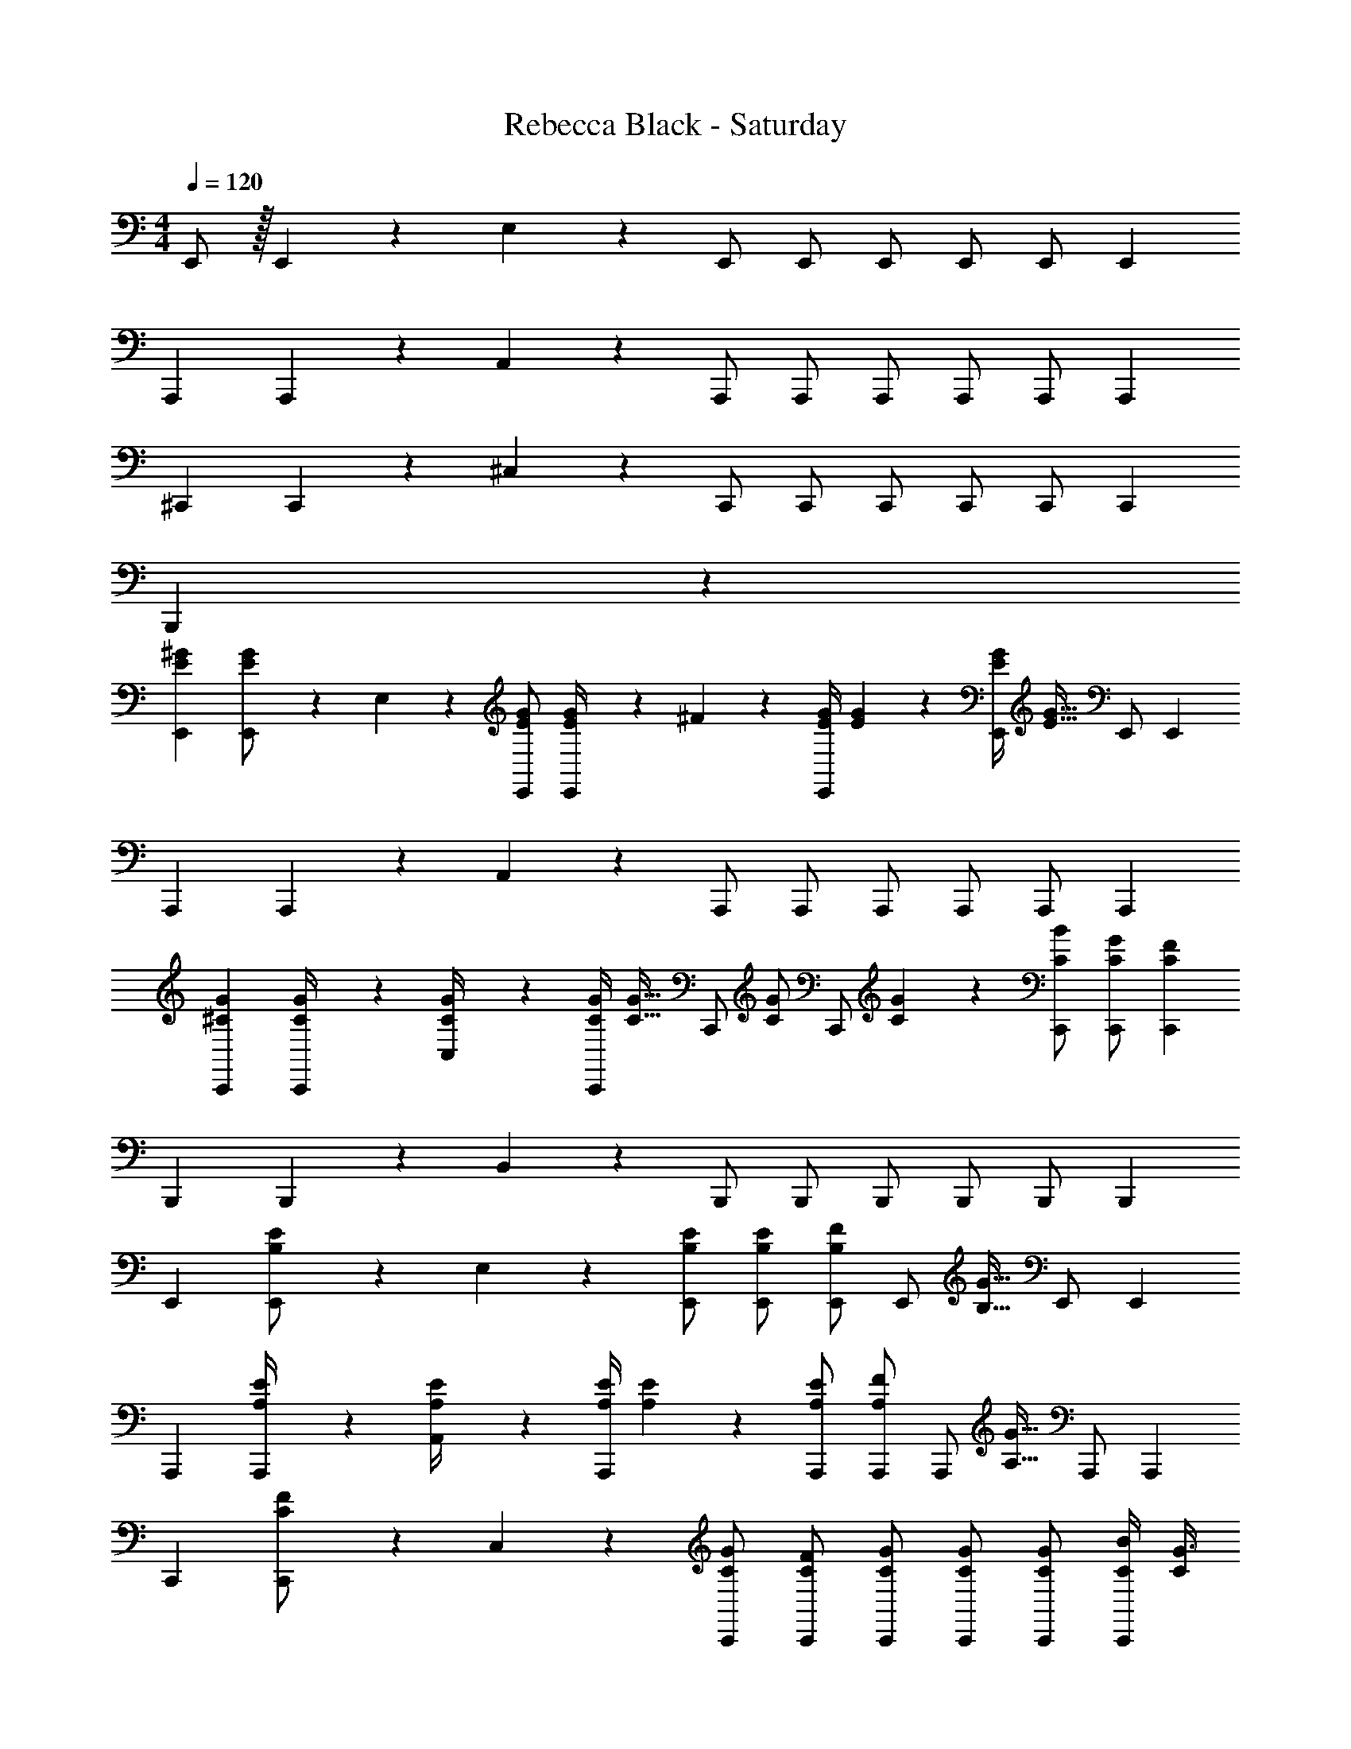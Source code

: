 X: 1
T: Rebecca Black - Saturday
Z: ABC Generated by Starbound Composer
L: 1/4
M: 4/4
Q: 1/4=120
K: C
E,,/2 z/32 E,,2/9 z7/288 E,2/9 z/28 E,,/2 E,,/2 E,,/2 [z13/28E,,/2] E,,/2 [z/2E,,15/28] 
[z17/32A,,,15/28] A,,,2/9 z7/288 A,,2/9 z/28 A,,,/2 A,,,/2 A,,,/2 [z13/28A,,,/2] A,,,/2 [z/2A,,,15/28] 
[z17/32^C,,15/28] C,,2/9 z7/288 ^C,2/9 z/28 C,,/2 C,,/2 C,,/2 [z13/28C,,/2] C,,/2 [z/2C,,15/28] 
B,,,5/9 z31/9 
[z17/32E15/28^G15/28E,,15/28] [E,,2/9E/2G/2] z7/288 E,2/9 z/28 [E/2G/2E,,/2] [E2/9G/4E,,/2] z5/252 ^F2/9 z/28 [z61/252E/4G/4E,,/2] [E2/9G2/9] z/28 [z3/14E/4G/4E,,/2] [z/4E31/32G31/32] E,,/2 [z/2E,,15/28] 
[z17/32A,,,15/28] A,,,2/9 z7/288 A,,2/9 z/28 A,,,/2 A,,,/2 A,,,/2 [z13/28A,,,/2] A,,,/2 [z/2A,,,15/28] 
[z17/32^C15/28G15/28C,,15/28] [C,,2/9C/4G/4] z7/288 [C,2/9C/4G/4] z/28 [z55/224C/4G/4C,,/2] [z57/224C15/32G15/32] [z61/252C,,/2] [z65/252C/2G/2] [z61/252C,,/2] [C2/9G2/9] z/28 [z13/28C/2B/2C,,/2] [C/2G/2C,,/2] [z/2C15/28F15/28C,,15/28] 
[z17/32B,,,15/28] B,,,2/9 z7/288 B,,2/9 z/28 B,,,/2 B,,,/2 B,,,/2 [z13/28B,,,/2] B,,,/2 [z/2B,,,15/28] 
[z17/32E,,15/28] [E,,2/9B,/2E/2] z7/288 E,2/9 z/28 [B,/2E/2E,,/2] [B,/2E/2E,,/2] [E,,/2B,13/18F13/18] [z3/14E,,/2] [z/4B,15/32G15/32] E,,/2 [z/2E,,15/28] 
[z17/32A,,,15/28] [A,,,2/9A,/4E/4] z7/288 [A,,2/9A,/4E/4] z/28 [z55/224A,/4E/4A,,,/2] [A,2/9E2/9] z40/1241 [A,/2E/2A,,,/2] [A,,,/2A,13/18F13/18] [z3/14A,,,/2] [z/4A,15/32G15/32] A,,,/2 [z/2A,,,15/28] 
[z17/32C,,15/28] [C,,2/9C/2F/2] z7/288 C,2/9 z/28 [C/2G/2C,,/2] [C/2F/2C,,/2] [C/2G/2C,,/2] [z13/28C/2G/2C,,/2] [C/2G/2C,,/2] [C/4B/4C,,15/28] [C/4G3/4] 
[z17/32B,,,15/28] B,,,2/9 z7/288 B,,2/9 z/28 B,,,/2 B,,,/2 B,,,/2 [z13/28B,,,/2] B,,,/2 [z/2B,,,15/28] 
[z17/32E,,15/28] [E,,2/9B,/2E/2] z7/288 E,2/9 z/28 [B,/2E/2E,,/2] [B,/2E/2E,,/2] [E,,/2B,13/18E13/18] [z3/14E,,/2] [z/4B,3/4F3/4] E,,/2 [B,11/24E,,15/28G] z/24 
[z17/32A,,,15/28] A,,,2/9 z7/288 A,,2/9 z/28 A,,,/2 A,,,/2 A,,,/2 [z13/28A,,,/2] A,,,/2 [z/2A,,,15/28] 
[z17/32C,,15/28] [C,,2/9C/2E/2] z7/288 C,2/9 z/28 [C/2E/2C,,/2] [C/2E/2C,,/2] [C,,/2C13/18E13/18] [z3/14C,,/2] [z/4C3/4B3/4] C,,/2 [C/2C,,15/28G] 
[z17/32B,,,15/28] [B,,,2/9B,13/28F/2] z7/288 B,,2/9 z/28 B,,,/2 [B,,,/2B,E] B,,,/2 [z13/28B,/2E/2B,,,/2] [B,,,/2B,13/18F13/18] [z/2B,,,15/28] 
[z17/32E,,15/28] [E,,2/9B,/2E/2] z7/288 E,2/9 z/28 [B,/2E/2E,,/2] [B,/2E/2E,,/2] [E,,/2B,13/18F13/18] [z3/14E,,/2] [z/4B,7/9G7/9] E,,/2 [z/2E,,15/28] 
[z17/32A,,,15/28] [A,,,2/9A,/2E/2] z7/288 A,,2/9 z/28 [A,/2E/2A,,,/2] [A,/2E/2A,,,/2] [A,,,/2A,13/18F13/18] [z3/14A,,,/2] [z/4A,7/9G7/9] A,,,/2 [z/2A,,,15/28] 
[z17/32C,,15/28] C,,2/9 z7/288 C,2/9 z/28 [C/2G/2C,,/2] [C/2F/2C,,/2] [C/2G/2C,,/2] [z13/28C/2B/2C,,/2] [C/2G/2C,,/2] [F/2C15/28C,,15/28] 
[z17/32B,15/28G15/28B,,,15/28] [B,,,2/9B,/2B/2] z7/288 B,,2/9 z/28 [B,/2G/2B,,,/2] [B,,,/2B,G] B,,,/2 [z13/28B,,,/2B,31/32F31/32] B,,,/2 [B,11/24E/2B,,,15/28] z/24 
[E,,,7/9E,,7/9] [E,,/4B,,/4E,/4] z/126 [B,,11/24E,,/2E,/2Ee] z/24 [z/2E,,,E,,] [E13/28e/2] z/28 [^D11/24^d/2E,,/2B,,/2E,/2] z/168 [E,,/2B,,/2E,/2E31/32e31/32] [E,/2E,,15/28B,,15/28] 
[z17/32C15/28^c15/28A,,,7/9A,,7/9] [z71/288C/2c/2] [A,,/4E,/4A,/4] z/126 [E,11/24C/2c/2A,,/2A,/2] z/24 [C13/28c/2A,,,A,,] z/28 [G13/28^g/2] z/28 [A11/24a/2A,,/2E,/2A,/2] z/168 [A,,/2E,/2A,/2G31/32g31/32] [A,/2A,,15/28E,15/28] 
[C,,7/9C,7/9] [C,/4^G,/4C/4] z/126 [G,11/24C,/2C/2Ee] z/24 [z/2C,,C,] [z/2Ee] [z13/28C,/2G,/2C/2] [E/2e/2C,/2G,/2C/2] [E11/24e/2C/2C,15/28G,15/28] z/24 
[z17/32F15/28^f15/28B,,,7/9B,,7/9] [z71/288F/2f/2] [B,,/4^F,/4B,/4] z/126 [F,11/24F/2f/2B,,/2B,/2] z/24 [F13/28f/2B,,,B,,] z/28 [G13/28g/2] z/28 [z13/28D/2d/2B,,/2F,/2B,/2] [D11/24d/2B,,/2F,/2B,/2] z/24 [E11/24e/2B,/2B,,15/28F,15/28] z/24 
[E,,,7/9E,,7/9] [E,,/4B,,/4E,/4] z/126 [B,,11/24E,,/2E,/2Ee] z/24 [z/2E,,,E,,] [E13/28e/2] z/28 [D11/24d/2E,,/2B,,/2E,/2] z/168 [E,,/2B,,/2E,/2E31/32e31/32] [E,/2E,,15/28B,,15/28] 
[z17/32C15/28c15/28A,,,7/9A,,7/9] [z71/288C/2c/2] [A,,/4E,/4A,/4] z/126 [E,11/24C/2c/2A,,/2A,/2] z/24 [C13/28c/2A,,,A,,] z/28 [G13/28g/2] z/28 [A11/24a/2A,,/2E,/2A,/2] z/168 [A,,/2E,/2A,/2G31/32g31/32] [A,/2A,,15/28E,15/28] 
[z17/32C,,7/9C,7/9] [z71/288C13/28c/2] [C,/4G,/4C/4] z/126 [E11/24G,11/24e/2C,/2C/2] z/24 [C13/28c/2C,,C,] z/28 [E13/28e/2] z/28 [F11/24f/2C,/2G,/2C/2] z/168 [C,/2G,/2C/2G31/32g31/32] [C/2C,15/28G,15/28] 
[z17/32F15/28f15/28B,,,7/9B,,7/9] [z71/288F/2f/2] [B,,/4F,/4B,/4] z/126 [F,11/24F/2f/2B,,/2B,/2] z/24 [F13/28f/2B,,,B,,] z/28 [G13/28g/2] z/28 [z13/28D/2d/2B,,/2F,/2B,/2] [D/2d/2B,,/2F,/2B,/2] [D11/24d/2B,/2B,,15/28F,15/28] z/24 
[E/2e15/28E,,29/28E,29/28] z/32 [z71/288B,/4C/4] [B,2/9E/4] z/28 [z55/224E/4F/4E,,E,] [E2/9G2/9] z40/1241 [z61/252E/4F/4] [B,/4E/4] z/126 [B,/2C/2E,,E,] [z13/28B,/2E/2] [B,/2C/2E,,31/32E,31/32] [E/2B,15/28] 
[z17/32A,,,29/28A,,29/28] [A,2/9C/4] z7/288 [C/4E/4] z/126 [C2/9F/4A,,,A,,] z9/386 [E2/9G2/9] z40/1241 [z61/252E/4F/4] [C2/9E/4] z/28 [A13/28B/2A,,,A,,] z/28 [E11/24G/2] z/168 [A11/24B/2A,,,31/32A,,31/32] z/24 [A,2/9D/4] z/36 [C2/9E/4] z/36 
[z17/32C,,29/28C,29/28] [z71/288C/4G,/4] [C/4E/4] z/126 [z55/224C/4F/4C,,C,] [C2/9G2/9] z40/1241 [z61/252C/4F/4] [C/4E/4] z/126 [G,13/28C/2C,,C,] z/28 [z13/28C/2E/2] [G,/2C/2C,,31/32C,31/32] [G,2/9C/4] z/36 [C2/9E/4] z/36 
[z17/32F15/28f15/28B,,,29/28B,,29/28] [F/2f/2] z/224 [F/2f/2B,,,B,,] [F13/28f/2] z/28 [G13/28g/2B,,,B,,] z/28 [z13/28D/2d/2] [D/2d/2B,,,31/32B,,31/32] [D11/24d/2] z/24 
[E/2e15/28E,,29/28E,29/28] z/32 [z71/288B,/4C/4] [B,2/9E/4] z/28 [z55/224E/4F/4E,,E,] [E2/9G2/9] z40/1241 [z61/252E/4F/4] [B,/4E/4] z/126 [B,/2C/2E,,E,] [z13/28B,/2E/2] [B,/2C/2E,,31/32E,31/32] [E/2B,15/28] 
[z17/32A,,,29/28A,,29/28] [A,2/9C/4] z7/288 [C/4E/4] z/126 [C2/9F/4A,,,A,,] z9/386 [E2/9G2/9] z40/1241 [z61/252E/4F/4] [C2/9E/4] z/28 [A13/28B/2A,,,A,,] z/28 [E11/24G/2] z/168 [A11/24B/2A,,,31/32A,,31/32] z/24 [A,2/9D/4] z/36 [C2/9E/4] z/36 
[z17/32C,,29/28C,29/28] [z71/288C/4G,/4] [C/4E/4] z/126 [z55/224C/4F/4C,,C,] [C2/9G2/9] z40/1241 [z61/252C/4F/4] [C/4E/4] z/126 [G,13/28C/2C,,C,] z/28 [z13/28C/2E/2] [G,/2C/2C,,31/32C,31/32] [G,2/9C/4] z/36 [C2/9E/4] z/36 
[z17/32F15/28f15/28B,,,29/28B,,29/28] [F/2f/2] z/224 [F/2f/2B,,,B,,] [F13/28f/2] z/28 [G13/28g/2B,,,B,,] z/28 [z13/28D/2d/2] [D/2d/2B,,,31/32B,,31/32] [D11/24d/2] z/24 
[E/2e/2E,,15/28] z/32 E,,2/9 z7/288 E,2/9 z/28 E,,/2 E,,/2 E,,/2 [z13/28E,,/2] E,,/2 [z/2E,,15/28] 
[z17/32A,,,15/28] A,,,2/9 z7/288 A,,2/9 z/28 A,,,/2 A,,,/2 A,,,/2 [z13/28A,,,/2] A,,,/2 [z/2A,,,15/28] 
[z17/32C,,15/28] C,,2/9 z7/288 C,2/9 z/28 C,,/2 C,,/2 C,,/2 [z13/28C,,/2] C,,/2 [z/2C,,15/28] 
[z17/32B,,,15/28] B,,,2/9 z7/288 B,,2/9 z/28 B,,,/2 B,,,/2 B,,,/2 [z13/28B,,,/2] B,,,/2 [z/2B,,,15/28] 
[z17/32E15/28G15/28E,,15/28] [E,,2/9E/2G/2] z7/288 E,2/9 z/28 [E/2G/2E,,/2] [E2/9G/4E,,/2] z5/252 F2/9 z/28 [z61/252E/4G/4E,,/2] [E2/9G2/9] z/28 [z3/14E/4G/4E,,/2] [z/4E31/32G31/32] E,,/2 [z/2E,,15/28] 
[z17/32A,,,15/28] A,,,2/9 z7/288 A,,2/9 z/28 A,,,/2 A,,,/2 A,,,/2 [z13/28A,,,/2] A,,,/2 [z/2A,,,15/28] 
[z17/32C15/28G15/28C,,15/28] [C,,2/9C/4G/4] z7/288 [C,2/9C/4G/4] z/28 [z55/224C/4G/4C,,/2] [z57/224C15/32G15/32] [z61/252C,,/2] [z65/252C/2G/2] [z61/252C,,/2] [C2/9G2/9] z/28 [z13/28C/2B/2C,,/2] [C/2G/2C,,/2] [z/2C15/28F15/28C,,15/28] 
[z17/32B,,,15/28] B,,,2/9 z7/288 B,,2/9 z/28 B,,,/2 B,,,/2 B,,,/2 [z13/28B,,,/2] B,,,/2 [z/2B,,,15/28] 
[z17/32E,,15/28] [E,,2/9B,/2E/2] z7/288 E,2/9 z/28 [B,/2E/2E,,/2] [B,/2E/2E,,/2] [E,,/2B,13/18F13/18] [z3/14E,,/2] [z/4B,15/32G15/32] E,,/2 [z/2E,,15/28] 
[z17/32A,,,15/28] [A,,,2/9A,/4E/4] z7/288 [A,,2/9A,/4E/4] z/28 [z55/224A,/4E/4A,,,/2] [A,2/9E2/9] z40/1241 [A,/2E/2A,,,/2] [A,,,/2A,13/18F13/18] [z3/14A,,,/2] [z/4A,15/32G15/32] A,,,/2 [z/2A,,,15/28] 
[z17/32C,,15/28] [C,,2/9C/2F/2] z7/288 C,2/9 z/28 [C/2G/2C,,/2] [C/2F/2C,,/2] [C/2G/2C,,/2] [z13/28C/2G/2C,,/2] [C/2G/2C,,/2] [C/4B/4C,,15/28] [C/4G3/4] 
[z17/32B,,,15/28] B,,,2/9 z7/288 B,,2/9 z/28 B,,,/2 B,,,/2 B,,,/2 [z13/28B,,,/2] B,,,/2 [z/2B,,,15/28] 
[z17/32E,,15/28] [E,,2/9B,/2E/2] z7/288 E,2/9 z/28 [B,/2E/2E,,/2] [B,/2E/2E,,/2] [E,,/2B,13/18E13/18] [z3/14E,,/2] [z/4B,3/4F3/4] E,,/2 [B,11/24E,,15/28G] z/24 
[z17/32A,,,15/28] A,,,2/9 z7/288 A,,2/9 z/28 A,,,/2 A,,,/2 A,,,/2 [z13/28A,,,/2] A,,,/2 [z/2A,,,15/28] 
[z17/32C,,15/28] [C,,2/9C/2E/2] z7/288 C,2/9 z/28 [C/2E/2C,,/2] [C/2E/2C,,/2] [C,,/2C13/18E13/18] [z3/14C,,/2] [z/4C3/4B3/4] C,,/2 [C/2C,,15/28G] 
[z17/32B,,,15/28] [B,,,2/9B,13/28F/2] z7/288 B,,2/9 z/28 B,,,/2 [B,,,/2B,E] B,,,/2 [z13/28B,/2E/2B,,,/2] [B,,,/2B,13/18F13/18] [z/2B,,,15/28] 
[z17/32E,,15/28] [E,,2/9B,/2E/2] z7/288 E,2/9 z/28 [B,/2E/2E,,/2] [B,/2E/2E,,/2] [E,,/2B,13/18F13/18] [z3/14E,,/2] [z/4B,7/9G7/9] E,,/2 [z/2E,,15/28] 
[z17/32A,,,15/28] [A,,,2/9A,/2E/2] z7/288 A,,2/9 z/28 [A,/2E/2A,,,/2] [A,/2E/2A,,,/2] [A,,,/2A,13/18F13/18] [z3/14A,,,/2] [z/4A,7/9G7/9] A,,,/2 [z/2A,,,15/28] 
[z17/32C,,15/28] C,,2/9 z7/288 C,2/9 z/28 [C/2G/2C,,/2] [C/2F/2C,,/2] [C/2G/2C,,/2] [z13/28C/2B/2C,,/2] [C/2G/2C,,/2] [F/2C15/28C,,15/28] 
[z17/32B,15/28G15/28B,,,15/28] [B,,,2/9B,/2B/2] z7/288 B,,2/9 z/28 [B,/2G/2B,,,/2] [B,,,/2B,G] B,,,/2 [z13/28B,,,/2B,31/32F31/32] B,,,/2 [B,11/24E/2B,,,15/28] z/24 
[E,,,7/9E,,7/9] [E,,/4B,,/4E,/4] z/126 [B,,11/24E,,/2E,/2Ee] z/24 [z/2E,,,E,,] [E13/28e/2] z/28 [D11/24d/2E,,/2B,,/2E,/2] z/168 [E,,/2B,,/2E,/2E31/32e31/32] [E,/2E,,15/28B,,15/28] 
[z17/32C15/28c15/28A,,,7/9A,,7/9] [z71/288C/2c/2] [A,,/4E,/4A,/4] z/126 [E,11/24C/2c/2A,,/2A,/2] z/24 [C13/28c/2A,,,A,,] z/28 [G13/28g/2] z/28 [A11/24a/2A,,/2E,/2A,/2] z/168 [A,,/2E,/2A,/2G31/32g31/32] [A,/2A,,15/28E,15/28] 
[C,,7/9C,7/9] [C,/4G,/4C/4] z/126 [G,11/24C,/2C/2Ee] z/24 [z/2C,,C,] [z/2Ee] [z13/28C,/2G,/2C/2] [E/2e/2C,/2G,/2C/2] [E11/24e/2C/2C,15/28G,15/28] z/24 
[z17/32F15/28f15/28B,,,7/9B,,7/9] [z71/288F/2f/2] [B,,/4F,/4B,/4] z/126 [F,11/24F/2f/2B,,/2B,/2] z/24 [F13/28f/2B,,,B,,] z/28 [G13/28g/2] z/28 [z13/28D/2d/2B,,/2F,/2B,/2] [D11/24d/2B,,/2F,/2B,/2] z/24 [E11/24e/2B,/2B,,15/28F,15/28] z/24 
[E,,,7/9E,,7/9] [E,,/4B,,/4E,/4] z/126 [B,,11/24E,,/2E,/2Ee] z/24 [z/2E,,,E,,] [E13/28e/2] z/28 [D11/24d/2E,,/2B,,/2E,/2] z/168 [E,,/2B,,/2E,/2E31/32e31/32] [E,/2E,,15/28B,,15/28] 
[z17/32C15/28c15/28A,,,7/9A,,7/9] [z71/288C/2c/2] [A,,/4E,/4A,/4] z/126 [E,11/24C/2c/2A,,/2A,/2] z/24 [C13/28c/2A,,,A,,] z/28 [G13/28g/2] z/28 [A11/24a/2A,,/2E,/2A,/2] z/168 [A,,/2E,/2A,/2G31/32g31/32] [A,/2A,,15/28E,15/28] 
[z17/32C,,7/9C,7/9] [z71/288C13/28c/2] [C,/4G,/4C/4] z/126 [E11/24G,11/24e/2C,/2C/2] z/24 [C13/28c/2C,,C,] z/28 [E13/28e/2] z/28 [F11/24f/2C,/2G,/2C/2] z/168 [C,/2G,/2C/2G31/32g31/32] [C/2C,15/28G,15/28] 
[z17/32F15/28f15/28B,,,7/9B,,7/9] [z71/288F/2f/2] [B,,/4F,/4B,/4] z/126 [F,11/24F/2f/2B,,/2B,/2] z/24 [F13/28f/2B,,,B,,] z/28 [G13/28g/2] z/28 [z13/28D/2d/2B,,/2F,/2B,/2] [D/2d/2B,,/2F,/2B,/2] [D11/24d/2B,/2B,,15/28F,15/28] z/24 
[E/2e15/28E,,29/28E,29/28] z/32 [z71/288B,/4C/4] [B,2/9E/4] z/28 [z55/224E/4F/4E,,E,] [E2/9G2/9] z40/1241 [z61/252E/4F/4] [B,/4E/4] z/126 [B,/2C/2E,,E,] [z13/28B,/2E/2] [B,/2C/2E,,31/32E,31/32] [E/2B,15/28] 
[z17/32A,,,29/28A,,29/28] [A,2/9C/4] z7/288 [C/4E/4] z/126 [C2/9F/4A,,,A,,] z9/386 [E2/9G2/9] z40/1241 [z61/252E/4F/4] [C2/9E/4] z/28 [A13/28B/2A,,,A,,] z/28 [E11/24G/2] z/168 [A11/24B/2A,,,31/32A,,31/32] z/24 [A,2/9D/4] z/36 [C2/9E/4] z/36 
[z17/32C,,29/28C,29/28] [z71/288C/4G,/4] [C/4E/4] z/126 [z55/224C/4F/4C,,C,] [C2/9G2/9] z40/1241 [z61/252C/4F/4] [C/4E/4] z/126 [G,13/28C/2C,,C,] z/28 [z13/28C/2E/2] [G,/2C/2C,,31/32C,31/32] [G,2/9C/4] z/36 [C2/9E/4] z/36 
[z17/32F15/28f15/28B,,,29/28B,,29/28] [F/2f/2] z/224 [F/2f/2B,,,B,,] [F13/28f/2] z/28 [G13/28g/2B,,,B,,] z/28 [z13/28D/2d/2] [D/2d/2B,,,31/32B,,31/32] [D11/24d/2] z/24 
[E/2e15/28E,,29/28E,29/28] z/32 [z71/288B,/4C/4] [B,2/9E/4] z/28 [z55/224E/4F/4E,,E,] [E2/9G2/9] z40/1241 [z61/252E/4F/4] [B,/4E/4] z/126 [B,/2C/2E,,E,] [z13/28B,/2E/2] [B,/2C/2E,,31/32E,31/32] [E/2B,15/28] 
[z17/32A,,,29/28A,,29/28] [A,2/9C/4] z7/288 [C/4E/4] z/126 [C2/9F/4A,,,A,,] z9/386 [E2/9G2/9] z40/1241 [z61/252E/4F/4] [C2/9E/4] z/28 [A13/28B/2A,,,A,,] z/28 [E11/24G/2] z/168 [A11/24B/2A,,,31/32A,,31/32] z/24 [A,2/9D/4] z/36 [C2/9E/4] z/36 
[z17/32C,,29/28C,29/28] [z71/288C/4G,/4] [C/4E/4] z/126 [z55/224C/4F/4C,,C,] [C2/9G2/9] z40/1241 [z61/252C/4F/4] [C/4E/4] z/126 [G,13/28C/2C,,C,] z/28 [z13/28C/2E/2] [G,/2C/2C,,31/32C,31/32] [G,2/9C/4] z/36 [C2/9E/4] z/36 
[z17/32F15/28f15/28B,,,29/28B,,29/28] [F/2f/2] z/224 [F/2f/2B,,,B,,] [F13/28f/2] z/28 [G13/28g/2B,,,B,,] z/28 [z13/28D/2d/2] [D/2d/2B,,,31/32B,,31/32] [D11/24d/2] z/24 
[E4e4] 
